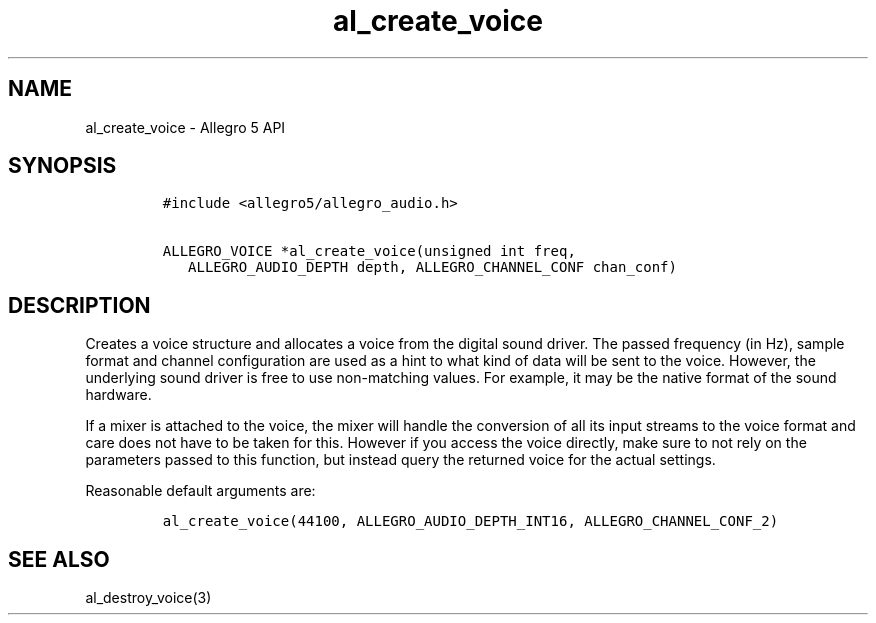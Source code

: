.\" Automatically generated by Pandoc 3.1.3
.\"
.\" Define V font for inline verbatim, using C font in formats
.\" that render this, and otherwise B font.
.ie "\f[CB]x\f[]"x" \{\
. ftr V B
. ftr VI BI
. ftr VB B
. ftr VBI BI
.\}
.el \{\
. ftr V CR
. ftr VI CI
. ftr VB CB
. ftr VBI CBI
.\}
.TH "al_create_voice" "3" "" "Allegro reference manual" ""
.hy
.SH NAME
.PP
al_create_voice - Allegro 5 API
.SH SYNOPSIS
.IP
.nf
\f[C]
#include <allegro5/allegro_audio.h>

ALLEGRO_VOICE *al_create_voice(unsigned int freq,
   ALLEGRO_AUDIO_DEPTH depth, ALLEGRO_CHANNEL_CONF chan_conf)
\f[R]
.fi
.SH DESCRIPTION
.PP
Creates a voice structure and allocates a voice from the digital sound
driver.
The passed frequency (in Hz), sample format and channel configuration
are used as a hint to what kind of data will be sent to the voice.
However, the underlying sound driver is free to use non-matching values.
For example, it may be the native format of the sound hardware.
.PP
If a mixer is attached to the voice, the mixer will handle the
conversion of all its input streams to the voice format and care does
not have to be taken for this.
However if you access the voice directly, make sure to not rely on the
parameters passed to this function, but instead query the returned voice
for the actual settings.
.PP
Reasonable default arguments are:
.IP
.nf
\f[C]
al_create_voice(44100, ALLEGRO_AUDIO_DEPTH_INT16, ALLEGRO_CHANNEL_CONF_2)
\f[R]
.fi
.SH SEE ALSO
.PP
al_destroy_voice(3)
